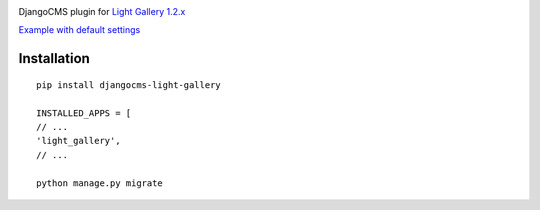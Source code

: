 |PyPI version|

DjangoCMS plugin for `Light Gallery
1.2.x <https://github.com/sachinchoolur/lightGallery>`__

`Example with default
settings <https://andy-djangocms-test.herokuapp.com/light-gallery/>`__

Installation
============

::

    pip install djangocms-light-gallery

    INSTALLED_APPS = [
    // ...
    'light_gallery',
    // ...

    python manage.py migrate

.. |PyPI version| image:: https://badge.fury.io/py/djangocms-light-gallery.svg
   :target: https://badge.fury.io/py/djangocms-light-gallery


